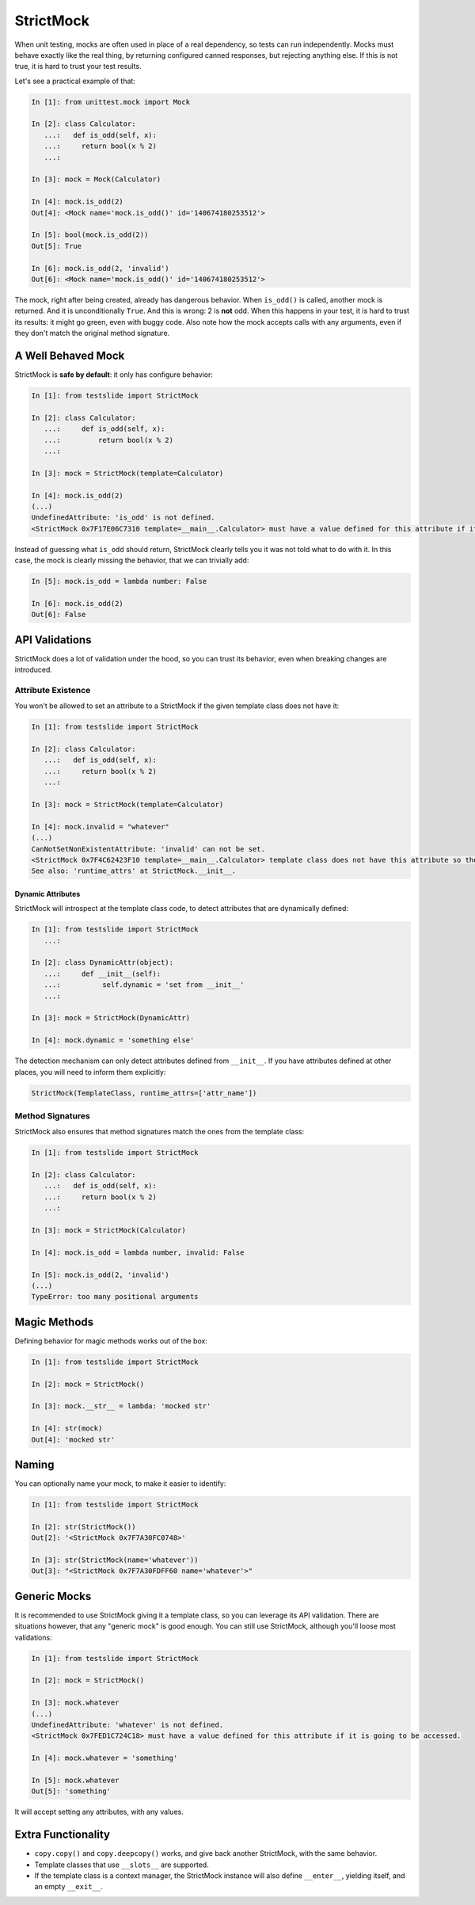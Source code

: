 StrictMock
==========

When unit testing, mocks are often used in place of a real dependency, so tests can run independently. Mocks must behave exactly like the real thing, by returning configured canned responses, but rejecting anything else. If this is not true, it is hard to trust your test results.

Let's see a practical example of that:

.. code-block:: ipython

  In [1]: from unittest.mock import Mock
  
  In [2]: class Calculator:
     ...:   def is_odd(self, x):
     ...:     return bool(x % 2)
     ...:   
  
  In [3]: mock = Mock(Calculator)
  
  In [4]: mock.is_odd(2)
  Out[4]: <Mock name='mock.is_odd()' id='140674180253512'>
  
  In [5]: bool(mock.is_odd(2))
  Out[5]: True
  
  In [6]: mock.is_odd(2, 'invalid')
  Out[6]: <Mock name='mock.is_odd()' id='140674180253512'>

The mock, right after being created, already has dangerous behavior. When ``is_odd()`` is called, another mock is returned. And it is unconditionally ``True``. And this is wrong: 2 is **not** odd. When this happens in your test, it is hard to trust its results: it might go green, even with buggy code. Also note how the mock accepts calls with any arguments, even if they don't match the original method signature.

A Well Behaved Mock
-------------------

StrictMock is **safe by default**: it only has configure behavior:

.. code-block:: ipython

  In [1]: from testslide import StrictMock                                                      
  
  In [2]: class Calculator: 
     ...:     def is_odd(self, x): 
     ...:         return bool(x % 2) 
     ...:                                                                                       
  
  In [3]: mock = StrictMock(template=Calculator)                                                
  
  In [4]: mock.is_odd(2)                                                                        
  (...)
  UndefinedAttribute: 'is_odd' is not defined.
  <StrictMock 0x7F17E06C7310 template=__main__.Calculator> must have a value defined for this attribute if it is going to be accessed.


Instead of guessing what ``is_odd`` should return, StrictMock clearly tells you it was not told what to do with it. In this case, the mock is clearly missing the behavior, that we can trivially add:

.. code-block:: ipython

  In [5]: mock.is_odd = lambda number: False
  
  In [6]: mock.is_odd(2)
  Out[6]: False

API Validations
---------------

StrictMock does a lot of validation under the hood, so you can trust its behavior, even when breaking changes are introduced.

Attribute Existence
^^^^^^^^^^^^^^^^^^^

You won't be allowed to set an attribute to a StrictMock if the given template class does not have it:

.. code-block:: ipython

  In [1]: from testslide import StrictMock                                                      
  
  In [2]: class Calculator: 
     ...:   def is_odd(self, x): 
     ...:     return bool(x % 2) 
     ...:                                                                                       
  
  In [3]: mock = StrictMock(template=Calculator)                                                
  
  In [4]: mock.invalid = "whatever"                                                             
  (...)
  CanNotSetNonExistentAttribute: 'invalid' can not be set.
  <StrictMock 0x7F4C62423F10 template=__main__.Calculator> template class does not have this attribute so the mock can not have it as well.
  See also: 'runtime_attrs' at StrictMock.__init__.

Dynamic Attributes
""""""""""""""""""

StrictMock will introspect at the template class code, to detect attributes that are dynamically defined:

.. code-block:: ipython

  In [1]: from testslide import StrictMock
     ...: 
  
  In [2]: class DynamicAttr(object):
     ...:     def __init__(self):
     ...:          self.dynamic = 'set from __init__'
     ...:          
  
  In [3]: mock = StrictMock(DynamicAttr)
  
  In [4]: mock.dynamic = 'something else'

The detection mechanism can only detect attributes defined from ``__init__``. If you have attributes defined at other places, you will need to inform them explicitly:

.. code-block:: python

  StrictMock(TemplateClass, runtime_attrs=['attr_name'])

Method Signatures
^^^^^^^^^^^^^^^^^

StrictMock also ensures that method signatures match the ones from the template class:

.. code-block:: ipython

  In [1]: from testslide import StrictMock
  
  In [2]: class Calculator:
     ...:   def is_odd(self, x):
     ...:     return bool(x % 2)
     ...:   
  
  In [3]: mock = StrictMock(Calculator)
  
  In [4]: mock.is_odd = lambda number, invalid: False
  
  In [5]: mock.is_odd(2, 'invalid')
  (...)
  TypeError: too many positional arguments

Magic Methods
-------------

Defining behavior for magic methods works out of the box:

.. code-block:: ipython

  In [1]: from testslide import StrictMock
  
  In [2]: mock = StrictMock()
  
  In [3]: mock.__str__ = lambda: 'mocked str'
  
  In [4]: str(mock)
  Out[4]: 'mocked str'

Naming
------

You can optionally name your mock, to make it easier to identify:

.. code-block:: ipython

  In [1]: from testslide import StrictMock
  
  In [2]: str(StrictMock())
  Out[2]: '<StrictMock 0x7F7A30FC0748>'
  
  In [3]: str(StrictMock(name='whatever'))
  Out[3]: "<StrictMock 0x7F7A30FDFF60 name='whatever'>"

Generic Mocks
-------------

It is recommended to use StrictMock giving it a template class, so you can leverage its API validation. There are situations however, that any "generic mock" is good enough. You can still use StrictMock, although you'll loose most validations:

.. code-block:: ipython

  In [1]: from testslide import StrictMock
  
  In [2]: mock = StrictMock()
  
  In [3]: mock.whatever
  (...)
  UndefinedAttribute: 'whatever' is not defined.
  <StrictMock 0x7FED1C724C18> must have a value defined for this attribute if it is going to be accessed.
  
  In [4]: mock.whatever = 'something'
  
  In [5]: mock.whatever
  Out[5]: 'something'

It will accept setting any attributes, with any values.

Extra Functionality
-------------------

* ``copy.copy()`` and ``copy.deepcopy()`` works, and give back another StrictMock, with the same behavior.
* Template classes that use ``__slots__`` are supported.
* If the template class is a context manager, the StrictMock instance will also define ``__enter__``, yielding itself, and an empty ``__exit__``.